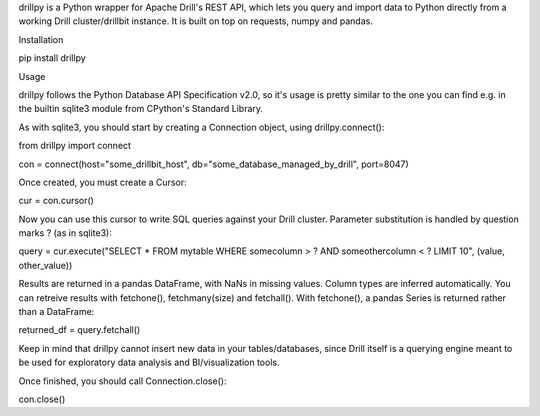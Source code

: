 drillpy is a Python wrapper for Apache Drill's REST API, which lets you query and import data to Python directly from a working Drill cluster/drillbit instance. It is built on top on requests, numpy and pandas.


Installation

pip install drillpy


Usage

drillpy follows the Python Database API Specification v2.0, so it's usage is pretty similar to the one you can find e.g. in the builtin sqlite3 module from CPython's Standard Library.


As with sqlite3, you should start by creating a Connection object, using drillpy.connect():

from drillpy import connect

con = connect(host="some_drillbit_host", db="some_database_managed_by_drill", port=8047)


Once created, you must create a Cursor:

cur = con.cursor()

Now you can use this cursor to write SQL queries against your Drill cluster. Parameter substitution is handled by question marks ? (as in sqlite3):

query = cur.execute("SELECT * FROM mytable WHERE somecolumn > ? AND someothercolumn < ? LIMIT 10", (value, other_value))


Results are returned in a pandas DataFrame, with NaNs in missing values. Column types are inferred automatically. You can retreive results with fetchone(), fetchmany(size) and fetchall(). With fetchone(), a pandas Series is returned rather than a DataFrame:

returned_df = query.fetchall()



Keep in mind that drillpy cannot insert new data in your tables/databases, since Drill itself is a querying engine meant to be used for exploratory data analysis and BI/visualization tools.

Once finished, you should call Connection.close():

con.close()



